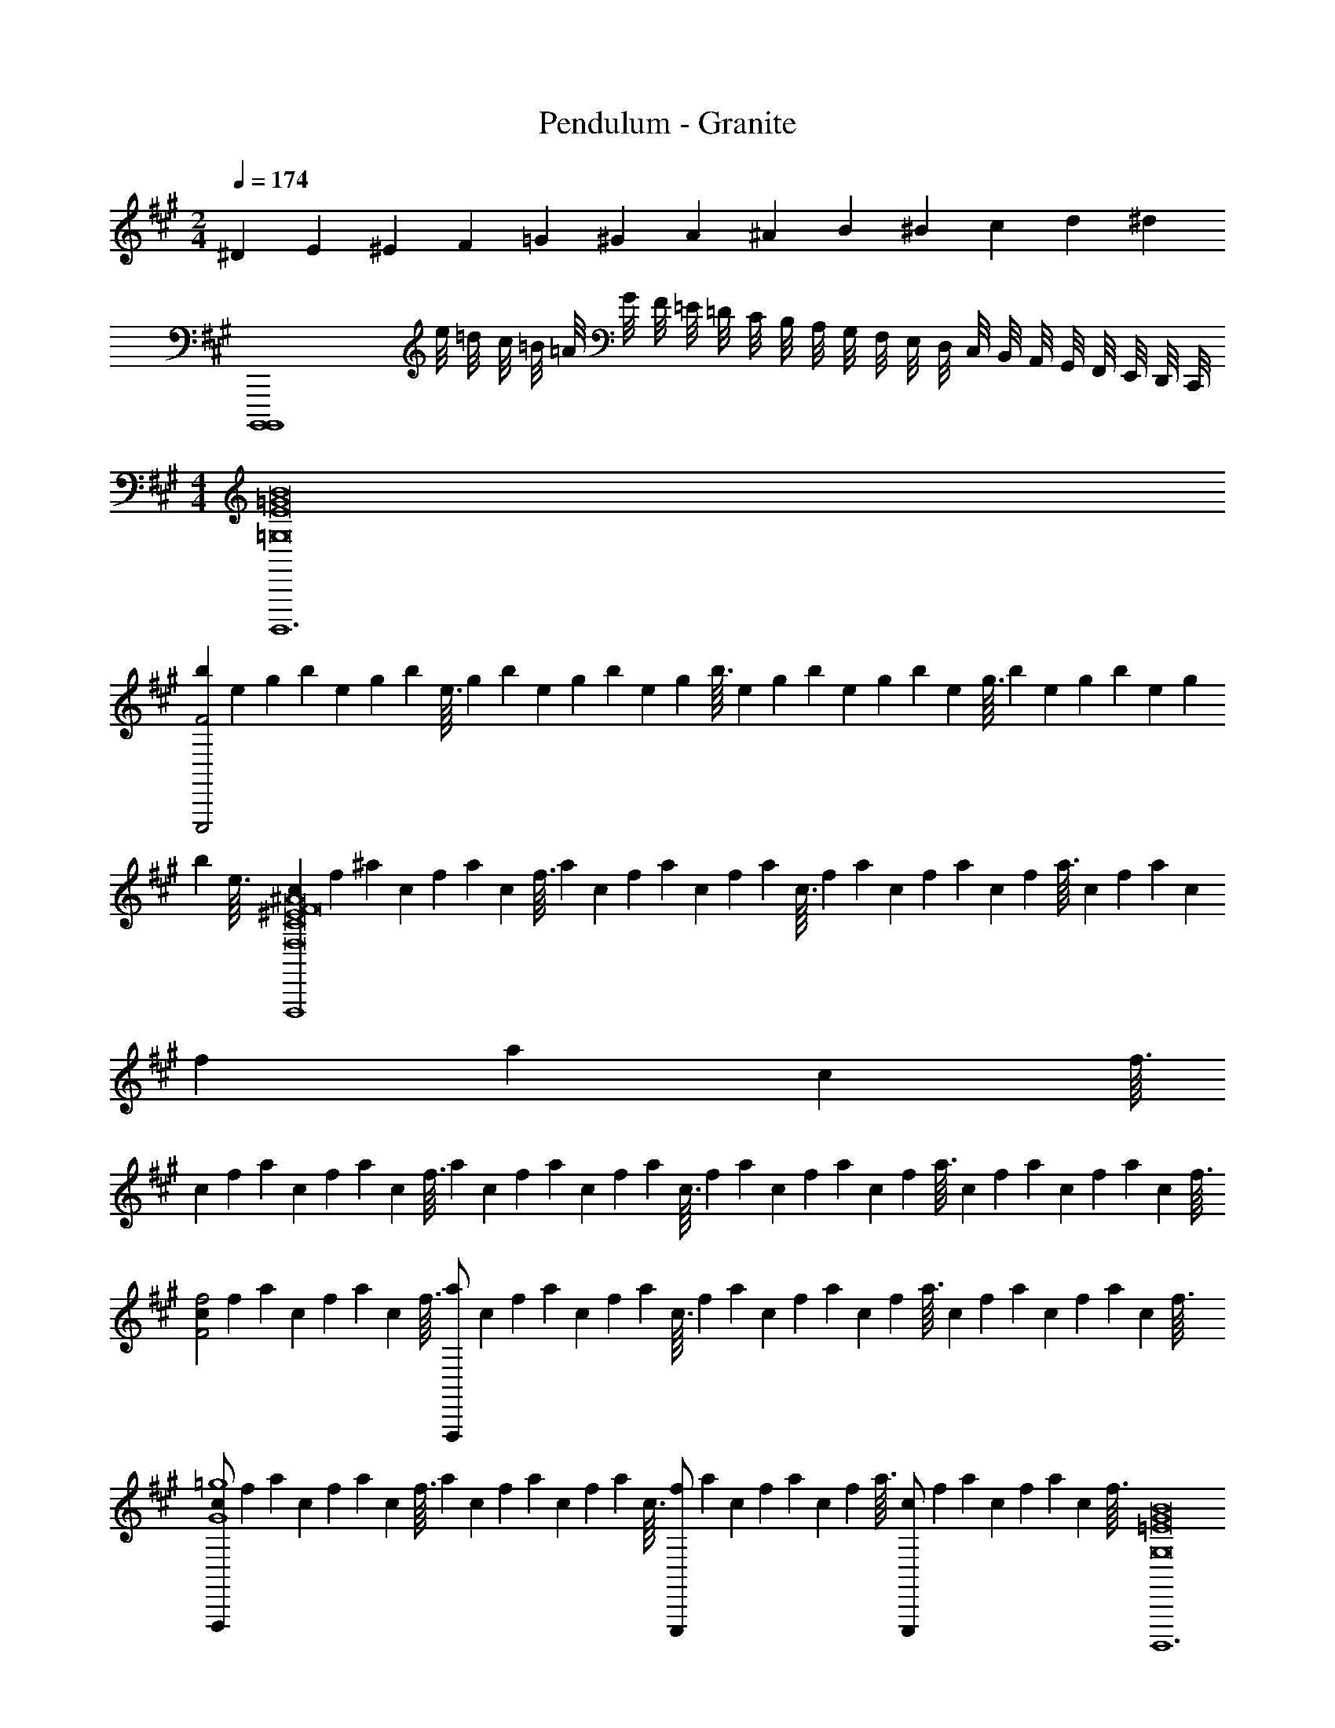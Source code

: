X: 1
T: Pendulum - Granite
Z: ABC Generated by Starbound Composer
L: 1/4
M: 2/4
Q: 1/4=174
K: A
^D/6 E/3 ^E/3 F/3 =G/3 ^G/3 A/3 ^A/3 B/3 ^B/3 c/3 d/3 [z/6^d25/6] 
[zB,,,,4B,,,,4] e/8 =d/8 c/8 =B/8 =A/8 G/8 F/8 =E/8 =D/8 C/8 B,/8 A,/8 G,/8 F,/8 E,/8 D,/8 C,/8 B,,/8 A,,/8 G,,/8 F,,/8 E,,/8 D,,/8 C,,/8 
M: 4/4
[B,,,,6=G,8E8B8=G8] 
[z/18b/12E,,,2F2] [z5/72e11/126] [z/16g/12] [z/16b13/144] [z/16e/12] [z/16g9/112] [z/16b/12] [z/16e3/32] [z/18g/12] [z5/72b11/126] [z/16e/12] [z/16g13/144] [z/16b/12] [z/16e9/112] [z/16g/12] [z/16b3/32] [z/18e/12] [z5/72g11/126] [z/16b/12] [z/16e13/144] [z/16g/12] [z/16b9/112] [z/16e/12] [z/16g3/32] [z/18b/12] [z5/72e11/126] [z/16g/12] [z/16b13/144] [z/16e/12] [z/16g9/112] [z/16b/12] [z/16e3/32] [z/18c/12F,,,4F,8^E8^A8C8F8] [z5/72f11/126] [z/16^a/12] [z/16c13/144] [z/16f/12] [z/16a9/112] [z/16c/12] [z/16f3/32] [z/18a/12] [z5/72c11/126] [z/16f/12] [z/16a13/144] [z/16c/12] [z/16f9/112] [z/16a/12] [z/16c3/32] [z/18f/12] [z5/72a11/126] [z/16c/12] [z/16f13/144] [z/16a/12] [z/16c9/112] [z/16f/12] [z/16a3/32] [z/18c/12] [z5/72f11/126] [z/16a/12] [z/16c13/144] [z/16f/12] [z/16a9/112] [z/16c/12] [z/16f3/32] 
[z/18c/12] [z5/72f11/126] [z/16a/12] [z/16c13/144] [z/16f/12] [z/16a9/112] [z/16c/12] [z/16f3/32] [z/18a/12] [z5/72c11/126] [z/16f/12] [z/16a13/144] [z/16c/12] [z/16f9/112] [z/16a/12] [z/16c3/32] [z/18f/12] [z5/72a11/126] [z/16c/12] [z/16f13/144] [z/16a/12] [z/16c9/112] [z/16f/12] [z/16a3/32] [z/18c/12] [z5/72f11/126] [z/16a/12] [z/16c13/144] [z/16f/12] [z/16a9/112] [z/16c/12] [z/16f3/32] [z/18c/12F2f2] [z5/72f11/126] [z/16a/12] [z/16c13/144] [z/16f/12] [z/16a9/112] [z/16c/12] [z/16f3/32] [z/18a/12F,,,/] [z5/72c11/126] [z/16f/12] [z/16a13/144] [z/16c/12] [z/16f9/112] [z/16a/12] [z/16c3/32] [z/18f/12] [z5/72a11/126] [z/16c/12] [z/16f13/144] [z/16a/12] [z/16c9/112] [z/16f/12] [z/16a3/32] [z/18c/12] [z5/72f11/126] [z/16a/12] [z/16c13/144] [z/16f/12] [z/16a9/112] [z/16c/12] [z/16f3/32] 
[z/18c/12F,,,/G4=g4] [z5/72f11/126] [z/16a/12] [z/16c13/144] [z/16f/12] [z/16a9/112] [z/16c/12] [z/16f3/32] [z/18a/12] [z5/72c11/126] [z/16f/12] [z/16a13/144] [z/16c/12] [z/16f9/112] [z/16a/12] [z/16c3/32] [z/18f/12E,,,/] [z5/72a11/126] [z/16c/12] [z/16f13/144] [z/16a/12] [z/16c9/112] [z/16f/12] [z/16a3/32] [z/18c/12E,,,/] [z5/72f11/126] [z/16a/12] [z/16c13/144] [z/16f/12] [z/16a9/112] [z/16c/12] [z/16f3/32] [B,,,,6G,8=E8B8G8] 
[z/18b/12E,,,2F2] [z5/72e11/126] [z/16^g/12] [z/16b13/144] [z/16e/12] [z/16g9/112] [z/16b/12] [z/16e3/32] [z/18g/12] [z5/72b11/126] [z/16e/12] [z/16g13/144] [z/16b/12] [z/16e9/112] [z/16g/12] [z/16b3/32] [z/18e/12] [z5/72g11/126] [z/16b/12] [z/16e13/144] [z/16g/12] [z/16b9/112] [z/16e/12] [z/16g3/32] [z/18b/12] [z5/72e11/126] [z/16g/12] [z/16b13/144] [z/16e/12] [z/16g9/112] [z/16b/12] [z/16e3/32] [z/18c'/12F,,,8F,8^G8F8A8C8] [z5/72f11/126] [z/16a/12] [z/16c'13/144] [z/16f/12] [z/16a9/112] [z/16c'/12] [z/16f3/32] [z/18a/12] [z5/72c'11/126] [z/16f/12] [z/16a13/144] [z/16c'/12] [z/16f9/112] [z/16a/12] [z/16c'3/32] [z/18f/12] [z5/72a11/126] [z/16c'/12] [z/16f13/144] [z/16a/12] [z/16c'9/112] [z/16f/12] [z/16a3/32] [z/18c'/12] [z5/72f11/126] [z/16a/12] [z/16c'13/144] [z/16f/12] [z/16a9/112] [z/16c'/12] [z/16f3/32] 
[z/18c'/12] [z5/72f11/126] [z/16a/12] [z/16c'13/144] [z/16f/12] [z/16a9/112] [z/16c'/12] [z/16f3/32] [z/18a/12] [z5/72c'11/126] [z/16f/12] [z/16a13/144] [z/16c'/12] [z/16f9/112] [z/16a/12] [z/16c'3/32] [z/18f/12] [z5/72a11/126] [z/16c'/12] [z/16f13/144] [z/16a/12] [z/16c'9/112] [z/16f/12] [z/16a3/32] [z/18c'/12] [z5/72f11/126] [z/16a/12] [z/16c'13/144] [z/16f/12] [z/16a9/112] [z/16c'/12] [z/16f3/32] [z/18c'/12] [z5/72f11/126] [z/16a/12] [z/16c'13/144] [z/16f/12] [z/16a9/112] [z/16c'/12] [z/16f3/32] [z/18a/12F,,,/] [z5/72c'11/126] [z/16f/12] [z/16a13/144] [z/16c'/12] [z/16f9/112] [z/16a/12] [z/16c'3/32] [z/18f/12] [z5/72a11/126] [z/16c'/12] [z/16f13/144] [z/16a/12] [z/16c'9/112] [z/16f/12] [z/16a3/32] [z/18c'/12] [z5/72f11/126] [z/16a/12] [z/16c'13/144] [z/16f/12] [z/16a9/112] [z/16c'/12] [z/16f3/32] 
[z/18c'/12F,,,/] [z5/72f11/126] [z/16a/12] [z/16c'13/144] [z/16f/12] [z/16a9/112] [z/16c'/12] [z/16f3/32] [z/18a/12] [z5/72c'11/126] [z/16f/12] [z/16a13/144] [z/16c'/12] [z/16f9/112] [z/16a/12] [z/16c'3/32] [z/18f/12E,,,/f] [z5/72a11/126] [z/16c'/12] [z/16f13/144] [z/16a/12] [z/16c'9/112] [z/16f/12] [z/16a3/32] [z/18c'/12E,,,/] [z5/72f11/126] [z/16a/12] [z/16c'13/144] [z/16f/12] [z/16a9/112] [z/16c'/12] [z/16f3/32] [e'7/B,,,,6E8B8=G8G,8E8B8G8] 
d'/ [z2c'4] [z/18b/12E,,,2F2] [z5/72e11/126] [z/16g/12] [z/16b13/144] [z/16e/12] [z/16g9/112] [z/16b/12] [z/16e3/32] [z/18g/12] [z5/72b11/126] [z/16e/12] [z/16g13/144] [z/16b/12] [z/16e9/112] [z/16g/12] [z/16b3/32] [z/18e/12] [z5/72g11/126] [z/16b/12] [z/16e13/144] [z/16g/12] [z/16b9/112] [z/16e/12] [z/16g3/32] 
[z/18b/12] [z5/72e11/126] [z/16g/12] [z/16b13/144] [z/16e/12] [z/16g9/112] [z/16b/12] [z/16e3/32] [z/18c/12F,,,4c'4F8A8C8F,8^E8F8A8C8] [z5/72f11/126] [z/16a/12] [z/16c13/144] [z/16f/12] [z/16a9/112] [z/16c/12] [z/16f3/32] [z/18a/12] [z5/72c11/126] [z/16f/12] [z/16a13/144] [z/16c/12] [z/16f9/112] [z/16a/12] [z/16c3/32] [z/18f/12] [z5/72a11/126] [z/16c/12] [z/16f13/144] [z/16a/12] [z/16c9/112] [z/16f/12] [z/16a3/32] [z/18c/12] [z5/72f11/126] [z/16a/12] [z/16c13/144] [z/16f/12] [z/16a9/112] [z/16c/12] [z/16f3/32] [z/18c/12] [z5/72f11/126] [z/16a/12] [z/16c13/144] [z/16f/12] [z/16a9/112] [z/16c/12] [z/16f3/32] [z/18a/12] [z5/72c11/126] [z/16f/12] [z/16a13/144] [z/16c/12] [z/16f9/112] [z/16a/12] [z/16c3/32] [z/18f/12] [z5/72a11/126] [z/16c/12] [z/16f13/144] [z/16a/12] [z/16c9/112] [z/16f/12] [z/16a3/32] 
[z/18c/12] [z5/72f11/126] [z/16a/12] [z/16c13/144] [z/16f/12] [z/16a9/112] [z/16c/12] [z/16f3/32] [z/18c/12F2a2] [z5/72f11/126] [z/16a/12] [z/16c13/144] [z/16f/12] [z/16a9/112] [z/16c/12] [z/16f3/32] [z/18a/12F,,,/] [z5/72c11/126] [z/16f/12] [z/16a13/144] [z/16c/12] [z/16f9/112] [z/16a/12] [z/16c3/32] [z/18f/12] [z5/72a11/126] [z/16c/12] [z/16f13/144] [z/16a/12] [z/16c9/112] [z/16f/12] [z/16a3/32] [z/18c/12] [z5/72f11/126] [z/16a/12] [z/16c13/144] [z/16f/12] [z/16a9/112] [z/16c/12] [z/16f3/32] [z/18c/12F,,,/c'G4] [z5/72f11/126] [z/16a/12] [z/16c13/144] [z/16f/12] [z/16a9/112] [z/16c/12] [z/16f3/32] [z/18a/12] [z5/72c11/126] [z/16f/12] [z/16a13/144] [z/16c/12] [z/16f9/112] [z/16a/12] [z/16c3/32] [z/18f/12E,,,/a] [z5/72a11/126] [z/16c/12] [z/16f13/144] [z/16a/12] [z/16c9/112] [z/16f/12] [z/16a3/32] 
[z/18c/12E,,,/] [z5/72f11/126] [z/16a/12] [z/16c13/144] [z/16f/12] [z/16a9/112] [z/16c/12] [z/16f3/32] [b4B,,,,6=E8B8G8G,8E8B8G8] 
[z2=g4] [z/18b/12E,,,2F2] [z5/72e11/126] [z/16^g/12] [z/16b13/144] [z/16e/12] [z/16g9/112] [z/16b/12] [z/16e3/32] [z/18g/12] [z5/72b11/126] [z/16e/12] [z/16g13/144] [z/16b/12] [z/16e9/112] [z/16g/12] [z/16b3/32] [z/18e/12] [z5/72g11/126] [z/16b/12] [z/16e13/144] [z/16g/12] [z/16b9/112] [z/16e/12] [z/16g3/32] [z/18b/12] [z5/72e11/126] [z/16g/12] [z/16b13/144] [z/16e/12] [z/16g9/112] [z/16b/12] [z/16e3/32] 
[z/18c'/12f4F8A8C8F,,,8F,8^G8F8A8C8] [z5/72f11/126] [z/16a/12] [z/16c'13/144] [z/16f/12] [z/16a9/112] [z/16c'/12] [z/16f3/32] [z/18a/12] [z5/72c'11/126] [z/16f/12] [z/16a13/144] [z/16c'/12] [z/16f9/112] [z/16a/12] [z/16c'3/32] [z/18f/12] [z5/72a11/126] [z/16c'/12] [z/16f13/144] [z/16a/12] [z/16c'9/112] [z/16f/12] [z/16a3/32] [z/18c'/12] [z5/72f11/126] [z/16a/12] [z/16c'13/144] [z/16f/12] [z/16a9/112] [z/16c'/12] [z/16f3/32] [z/18c'/12] [z5/72f11/126] [z/16a/12] [z/16c'13/144] [z/16f/12] [z/16a9/112] [z/16c'/12] [z/16f3/32] [z/18a/12] [z5/72c'11/126] [z/16f/12] [z/16a13/144] [z/16c'/12] [z/16f9/112] [z/16a/12] [z/16c'3/32] [z/18f/12] [z5/72a11/126] [z/16c'/12] [z/16f13/144] [z/16a/12] [z/16c'9/112] [z/16f/12] [z/16a3/32] [z/18c'/12] [z5/72f11/126] [z/16a/12] [z/16c'13/144] [z/16f/12] [z/16a9/112] [z/16c'/12] [z/16f3/32] 
[z/18c'/12] [z5/72f11/126] [z/16a/12] [z/16c'13/144] [z/16f/12] [z/16a9/112] [z/16c'/12] [z/16f3/32] [z/18a/12F,,,/] [z5/72c'11/126] [z/16f/12] [z/16a13/144] [z/16c'/12] [z/16f9/112] [z/16a/12] [z/16c'3/32] [z/18f/12] [z5/72a11/126] [z/16c'/12] [z/16f13/144] [z/16a/12] [z/16c'9/112] [z/16f/12] [z/16a3/32] [z/18c'/12] [z5/72f11/126] [z/16a/12] [z/16c'13/144] [z/16f/12] [z/16a9/112] [z/16c'/12] [z/16f3/32] [z/18c'/12F,,,/] [z5/72f11/126] [z/16a/12] [z/16c'13/144] [z/16f/12] [z/16a9/112] [z/16c'/12] [z/16f3/32] [z/18a/12] [z5/72c'11/126] [z/16f/12] [z/16a13/144] [z/16c'/12] [z/16f9/112] [z/16a/12] [z/16c'3/32] [z/18f/12E,,,/] [z5/72a11/126] [z/16c'/12] [z/16f13/144] [z/16a/12] [z/16c'9/112] [z/16f/12] [z/16a3/32] [z/18c'/12E,,,/] [z5/72f11/126] [z/16a/12] [z/16c'13/144] [z/16f/12] [z/16a9/112] [z/16c'/12] [z/16f3/32] 
[z4B,,,,6E8B8=G8] 
[C,/C,/] [E,/E,/] [F,/F,/] [E,/E,/] [F,F,E,,,2] [E,E,] 
[F,,,4F8A8C8] 
[C,/C,/] [E,/F,,,/E,/] [F,/F,/] [A,/A,/] [F,,,/F,2F,2] z/ E,,,/ E,,,/ 
[z4B,,,,6E8B8G8] 
[C,/C,/] [E,/E,/] [F,/F,/] [E,/E,/] [F,F,E,,,2] [E,E,] 
[z4F,,,8F8A8C8] 
[C,/C,/] [E,/F,,,/E,/] [F,/F,/] [A,/A,/] [F,,,/F,2F,2] z/ E,,,/ E,,,/ 
[^B,4/3^B4/3^b4/3F,,,8F8C8F,8] [C8/3c8/3c'8/3] 
[C,/C,/D8/3d8/3d'8/3] [E,/E,/] [F,/F,/] [E,/E,/] [z2/3F,F,] [z/3^D8/3^d8/3^d'8/3] [E,E,] 
[z4/3F,,,8F8C8F,8] [E8/3e8/3e'8/3] 
[C,/C,/^E8/3^e8/3^e'8/3] [E,/F,,,/E,/] [F,/F,/] [A,/A,/] [F,,,/F,2F,2] z/6 [z/3F8/3f8/3f'8/3] E,,,/ E,,,/ 
[z4/3F,,,8F8C8F,8] [G8/3=g8/3=g'8/3] 
[C,/C,/^G8/3^g8/3^g'8/3] [E,/E,/] [F,/F,/] [E,/E,/] [z2/3F,F,] [z/3=A8/3=a8/3a'8/3] [E,E,] 
[z4/3F,,,8F8C8F,8] [^A8/3^a8/3^a'8/3] 
[C,/C,/=B8/3=b8/3b'8/3] [E,/F,,,/E,/] [F,/F,/] [A,/A,/] [F,,,/F,2F,2] z/6 [z/3^B4/3^b4/3^b'4/3] E,,,/ E,,,/ 
[F,,/F,,,/F,F,,,8F8C8F,8] [F,,/F,,,/] [F,,/=A/F,,,/A/] [F,,/=B/F,,,/B/] [F,,/F,,,/^BB] [F,,/F,,,/] [F,,/F,,,/FF] [F,,/F,,,/] 
[F,,/C/F,,,/C/] [F,,/=E/F,,,/E/] [F,,/F/F,,,/F/] [F,,/E/F,,,/E/] [F,,/F,,,/FF] [F,,/F,,,/] [F,,/E,,/EE] [F,,/E,,/] 
[F,,/F,,,/F,F,,,8F8C8F,8] [F,,/F,,,/] [F,,/A/F,,,/A/] [F,,/=B/F,,,/B/] [F,,/F,,,/^BB] [F,,/F,,,/] [F,,/F,,,/FF] [F,,/F,,,/] 
[F,,/C/F,,,/C/] [F,,/E/F,,,/E/] [F,,/F/F,,,/F/] [F,,/A/F,,,/A/] [F,,/B,,/F,,,/F2F2] [F,,/C,/F,,,/] [F,,/E,,/E,] [F,,/E,,/] 
[F,,/F,,,/F,F,,,4F4C4F,4] [F,,/F,,,/] [F,,/A/F,,,/A/] [F,,/=B/F,,,/B/] [F,,/F,,,/^BB] [F,,/F,,,/] [F,,/F,,,/FF] [F,,/F,,,/] 
[G,,/C/G,,,/C/G,,,4G4^G,4C4] [G,,/E/G,,,/E/] [G,,/F/G,,,/F/] [G,,/E/G,,,/E/] [G,,/G,,,/FF] [G,,/G,,,/] [G,,/G,,,/EE] [G,,/G,,,/] 
[A,,/A,,,/A,A,,,4A4E4A,4] [A,,/A,,,/] [A,,/A/A,,,/A/] [A,,/=B/A,,,/B/] [A,,/A,,,/^BB] [A,,/A,,,/] [A,,/A,,,/FF] [A,,/A,,,/] 
[B,,/C/B,,,/C/=B2F2=B,2B,,,4] [B,,/E/B,,,/E/] [B,,/F/B,,,/F/] [B,,/A/B,,,/A/] [E,/A,,/A,,,/F2F2A2E2A,2] [F,/A,,/A,,,/] [A,,/A,,,/A,] [A,,/A,,,/] 
[F,,/F,,,/F,F,,,8F8C8F,8] [F,,/F,,,/] [F,,/A/F,,,/A/] [F,,/B/F,,,/B/] [F,,/F,,,/^BB] [F,,/F,,,/] [F,,/F,,,/FF] [F,,/F,,,/] 
[F,,/C/F,,,/C/] [F,,/E/F,,,/E/] [F,,/F/F,,,/F/] [F,,/E/F,,,/E/] [F,,/F,,,/FF] [F,,/F,,,/] [F,,/E,,/EE] [F,,/E,,/] 
[F,,/F,,,/F,F,,,8F8C8F,8] [F,,/F,,,/] [F,,/A/F,,,/A/] [F,,/=B/F,,,/B/] [F,,/F,,,/^BB] [F,,/F,,,/] [F,,/F,,,/FF] [F,,/F,,,/] 
[F,,/C/F,,,/C/] [F,,/E/F,,,/E/] [F,,/F/F,,,/F/] [F,,/A/F,,,/A/] [F,,/B,,/F,,,/F2F2] [F,,/C,/F,,,/] [F,,/E,,/E,] [F,,/E,,/] 
[F,,/F,,,/F,F,,,4F4C4F,4] [F,,/F,,,/] [F,,/A/F,,,/A/] [F,,/=B/F,,,/B/] [F,,/F,,,/^BB] [F,,/F,,,/] [F,,/F,,,/FF] [F,,/F,,,/] 
[E,,/C/E,,,/C/E,,,4E4E,4B,4] [E,,/E/E,,,/E/] [E,,/F/E,,,/F/] [E,,/E/E,,,/E/] [E,,/E,,,/FF] [E,,/E,,,/] [E,,/E,,,/EE] [E,,/E,,,/] 
[B,,/B,,,/B,B,,4B,,,4=B4F4B,4] [B,,/B,,,/] [B,,/A/B,,,/A/] [B,,/B/B,,,/B/] [B,,/B,,,/^BB] [B,,/B,,,/] [B,,/B,,,/FF] [B,,/B,,,/] 
[B,,/C/B,,,/C/A,,2A,,,2A2E2A,2] [A,,/E/A,,,/E/] [A,,/F/A,,,/F/] [A,,/A/A,,,/A/] [B/12F,,/F,,,/F2F,,2F,,,2F2F2C2F,2] =B/6 ^A/6 [z/12=A/6] [z/12F,,/F,,,/] G/6 =G/6 [z/12F/6] [z/12F,,/F,,,/^G/] ^E/6 =E/6 [z/12D/6] [z/12F,,/F,,,/F/] =D/6 C/6 ^B,/12 
[F,,/F,,,/G3/4F,,8F,,,8F8C8F,8] [F,,/F,,,/] [F,,/F,,,/G] [F,,/F,,,/] [F,,/F,,,/F] [F,,/F,,,/] [F,,/F,,,/C/] [F,,/F,,,/C/] 
[F,,/F,,,/E3/4] [F,,/F,,,/] [F,,/F,,,/E/] [F,,/F,,,/^D3/4] [F,,/F,,,/] [F,,/F,,/D/] [F,,/E,,/D/] [F,,/E,,/C3/4] 
[F,,/F,,,/F,,8F,,,8F8C8F,8] [F,,/F,,,/D] [F,,/F,,,/] [F,,/F,,,/] [F,,/F,,,/C2] [F,,/F,,,/] [F,,/F,,,/] [F,,/F,,,/] 
[F,,/F,,,/] [F,,/F,,,/] [F,,/F,,,/] [F,,/F,,,/] [F,,/F,,,/] [F,,/F,,/] [F,,/E,,/G/] [F,,/E,,/F/] 
[F,,/F,,,/G3/4F,,8F,,,8F8C8F,8] [F,,/F,,,/] [F,,/F,,,/G/] [F,,/F,,,/F] [F,,/F,,,/] [F,,/F,,,/] [F,,/F,,,/C/] [F,,/F,,,/C/] 
[F,,/F,,,/E/] [F,,/F,,,/E3/4] [F,,/F,,,/] [F,,/F,,,/D3/4] [F,,/F,,,/] [F,,/F,,/D/] [F,,/E,,/D/] [F,,/E,,/C3/4] 
[F,,/F,,,/F,,8F,,,8F8C8F,8] [F,,/F,,,/D] [F,,/F,,,/] [F,,/F,,,/] [F,,/F,,,/C2] [F,,/F,,,/] [F,,/F,,,/] [F,,/F,,,/] 
[F,,/F,,,/] [F,,/F,,,/] [F,,/F,,,/] [F,,/F,,,/C/] [F,,/F,,,/D] [F,,/F,,/] [F,,/E,,/fE] [F,,/E,,/] 
[A,,/B,,,/=e'2e'2B,,8B,,,8B8F8=B,8F12] [B,,/B,,,/] [B,,/B,,,/] [E,,/B,,,/] [B,,/B,,,/=d'2d'2] [D,/B,,,/] [D,/B,,,/] [D,/B,,,/] 
[A,,/B,,,/c'2c'2] [B,,/B,,,/] [B,,/B,,,/] [B,,/B,,,/] [B,,/B,,,/=b2b2] [B,,/B,,,/] [D,/B,,,/] [D,/B,,,/] 
[A,,/B,,,/=a2a2B,,8B,,,8B8F8B,8] [B,,/B,,,/] [B,,/B,,,/] [B,,/B,,,/] [B,,/B,,,/=b'2b'2] [D,/B,,,/] [D,/B,,,/] [D,/B,,,/] 
[B,,/B,,,/=a'4a'4] [B,,/B,,,/] [B,,/B,,,/] [B,,/B,,,/] [B,,/B,,,/] [B,,/B,,,/G/] [B,,/B,,,/G/] [B,,/B,,,/F/] 
[F,,/F,,,/G3/4F,,8F,,,8F8C8F,8] [F,,/F,,,/] [F,,/F,,,/G/] [F,,/F,,,/F] [F,,/F,,,/] [F,,/F,,,/] [F,,/F,,,/C/] [F,,/F,,,/C/] 
[F,,/F,,,/E/] [F,,/F,,,/E3/4] [F,,/F,,,/] [F,,/F,,,/D3/4] [F,,/F,,,/] [F,,/F,,/D/] [F,,/E,,/D/] [F,,/E,,/C3/4] 
[F,,/F,,,/F,,8F,,,8F8C8F,8] [F,,/F,,,/D] [F,,/F,,,/] [F,,/F,,,/] [F,,/F,,,/C2] [F,,/F,,,/] [F,,/F,,,/] [F,,/F,,,/] 
[F,,/F,,,/] [F,,/F,,,/] [F,,/F,,,/] [F,,/F,,,/] [F,,/F,,,/] [F,,/F,,/G/] [F,,/E,,/G/] [F,,/E,,/F/] 
[F,,/F,,,/G3/4F,,8F,,,8F8C8F,8] [F,,/F,,,/] [F,,/F,,,/G3/4] [F,,/F,,,/] [F,,/F,,,/F] [F,,/F,,,/] [F,,/F,,,/C] [F,,/F,,,/] 
[F,,/F,,,/E/] [F,,/F,,,/E3/4] [F,,/F,,,/] [F,,/F,,,/D3/4] [F,,/F,,,/] [F,,/F,,/D/] [F,,/E,,/D/] [F,,/E,,/C3/4] 
[F,,/F,,,/F,,8F,,,8F8C8F,8] [F,,/F,,,/D] [F,,/F,,,/] [F,,/F,,,/] [F,,/F,,,/C] [F,,/F,,,/] [F,,/F,,,/] [F,,/F,,,/] 
[F,,/F,,,/] [F,,/F,,,/] [F,,/F,,,/D/] [F,,/F,,,/C/] [F,,/F,,,/D] [F,,/F,,/] [F,,/E,,/E] [F,,/E,,/] 
[A,,/B,,,/=e2e2B,,8B,,,8B8F8B,8F12] [B,,/B,,,/] [B,,/B,,,/] [E,,/B,,,/] [B,,/B,,,/d2d2] [D,/B,,,/] [D,/B,,,/] [D,/B,,,/] 
[A,,/B,,,/cc] [B,,/B,,,/] [B,,/B,,,/BB] [B,,/B,,,/] [B,,/B,,,/AA] [B,,/B,,,/] [D,/B,,,/bb] [D,/B,,,/] 
[A,,/B,,,/a2a2B,,8B,,,8B8F8B,8] [B,,/B,,,/] [B,,/B,,,/] [B,,/B,,,/] [B,,/B,,,/g2g2] [D,/B,,,/] [D,/B,,,/] [D,/B,,,/] 
[B,,/B,,,/Bf2f2] [B,,/B,,,/] [B,,/B,,,/^B2] [B,,/B,,,/] [B,,/B,,,/e2e2] [B,,/B,,,/] [B,,/B,,,/c] [B,,/B,,,/] 
[F,,/F,,/f4F8C8F,8F,,8F,,,8F8C8F,8c12] [F,,/F,,,] F,,/ [F,,/F,,,] F,,/ [F,,/F,,,/] [E,,/E,,/] [E,,/F,,,] 
F,,/ [F,,/F,,,] F,,/ [F,,/F,,,/] [F,,/F,,/] [F,,/F,,,/] [E,,/E,,/] [E,,/F,,,/] 
[F,,/F,,/F8C8F,8F,,8F,,,8F8C8F,8] [F,,/F,,,] F,,/ [F,,/F,,,] F,,/ [F,,/F,,,/] [E,,/E,,/] [E,,/F,,,] 
F,,/ [F,,/F,,,] F,,/ [F,,/F,,,/] [F,,/=G,,,/] [F,,/F,,,/] [E,,/F,,,/] [E,,/F,,,/] 
[F,,/F,,/F8C8F,8F,,8F,,,8F8C8F,8] [F,,/F,,,] F,,/ [F,,/F,,,] F,,/ [F,,/F,,,/] [E,,/E,,/] [E,,/F,,,] 
F,,/ [F,,/F,,,] F,,/ [F,,/F,,,/] [F,,/F,,/] [F,,/F,,,/] [E,,/E,,/] [E,,/F,,,/] 
[F,,/F,,/F8C8F,8F,,8F,,,8F8C8F,8] [F,,/F,,,] F,,/ [F,,/F,,,] F,,/ [F,,/F,,,/] [E,,/E,,/] [E,,/F,,,] 
F,,/ [F,,/F,,,] F,,/ [F,,/F,,,/] [F,,/G,,,/] [F,,/F,,,/] [E,,/F,,,/F] [E,,/F,,,/] 
[=G,,/G,,,/eG,,4G,,,4=G,4=G4=D4G,4] [G,,/G,,,/] [G,,/G,,,/e/] [G,,/G,,,/] [G,,/G,,,/e] [G/12G,,/G,,,/] ^G/6 A/6 [z/12^A/6] [z/12G,,/G,,,/=d/] =B/6 ^B/6 [z/12c49/12] [G,,/G,,,/c2] 
[F,,/F,,,/F,,4F,,,4F4C4F,4] [F,,/F,,,/] [F,,/F,,,/] [F,,/F,,,/] [F,,/F,,,/] [F,,/F,,,/] [F,,/F,,,/F] [F,,/F,,,/] 
[A,,/A,,,/eA,,4A,,,4A,4=A4E4A,4] [A,,/A,,,/] [A,,/A,,,/e/] [A,,/A,,,/e/] [A,,/A,,,/] [=G/12A,,/A,,,/c/] ^G/6 A/6 [z/12^A/6] [z/12A,,/A,,,/] =B/6 ^B/6 [z/12c49/12] [A,,/A,,,/c2] 
[F,,/F,,,/F,,4F,,,4F4C4F,4] [F,,/F,,,/] [F,,/F,,,/] [F,,/F,,,/] [F,,/F,,,/] [F,,/F,,,/c/] [F,,/F,,,/c/] [F,,/F,,,/c/] 
[A,,/A,,,/e/B,,4B,,,4=B4F4B,4] [B,,/B,,,/f/^d/d3/4] [B,,/B,,,/] [A,,/A,,,/c/e/c3/4] [B,,/B,,,/] [B,,/B,,,/d/B/B3/4] [A,,/A,,,/] [B,,/B,,,/e3/4] 
[B,,/B,,,/B,,4B,,,4B4F4B,4] [A,,/A,,,/f/d/d3/4] [B,,/B,,,/] [B,,/B,,,/c/e/c3/4] [A,,/A,,,/] [B,,/B,,,/d/B/B3/4] [B,,/B,,,/] [e/4A,,/A,,,/] ^e/4 
[B,,/B,,,/f/^B,,4^B,,,4^B4=G4^B,4] [B,,/B,,,/=e/B/e7/] [B,,/B,,,/] [=B,,/=B,,,/e/B/] [^B,,/^B,,,/] [B,,/B,,,/e/B/] [=B,,/=B,,,/] [^B,,/^B,,,/e/B/] 
[B,,/B,,,/B,,2B,,,2B2G2B,2] [B,,/B,,,/e/B/e/] [=B,,/=B,,,/a/] [^B,,/^B,,,/B/b/] [=B,,B,,=B,,,B,,,=B^bBF=B,] [A,,A,,A,,,A,,,=AbAEA,] 
F,,, [F,,/A/F,,,/A/F,,,7F,7F7C7] [F,,/B/F,,,/B/] [F,,/F,,,/^BB] [F,,/F,,,/] [F,,/F,,,/FF] [F,,/F,,,/] 
[F,,/C/F,,,/C/] [F,,/E/F,,,/E/] [F,,/F/F,,,/F/] [F,,/E/F,,,/E/] [F,,/F,,,/FF] [F,,/F,,,/] [F,,/E,,/EE] [F,,/E,,/] 
[F,,/F,,,/F,F,,,8F8C8F,8] [F,,/F,,,/] [F,,/A/F,,,/A/] [F,,/=B/F,,,/B/] [F,,/F,,,/^BB] [F,,/F,,,/] [F,,/F,,,/FF] [F,,/F,,,/] 
[F,,/C/F,,,/C/] [F,,/E/F,,,/E/] [F,,/F/F,,,/F/] [F,,/A/F,,,/A/] [F,,/B,,/F,,,/F2F2] [F,,/C,/F,,,/] [F,,/E,,/E,] [F,,/E,,/] 
[F,,/F,,,/F,F,,,4F4C4F,4] [F,,/F,,,/] [F,,/A/F,,,/A/] [F,,/=B/F,,,/B/] [F,,/F,,,/^BB] [F,,/F,,,/] [F,,/F,,,/FF] [F,,/F,,,/] 
[^G,,/C/^G,,,/C/G,,,4^G4^G,4C4] [G,,/E/G,,,/E/] [G,,/F/G,,,/F/] [G,,/E/G,,,/E/] [G,,/G,,,/FF] [G,,/G,,,/] [G,,/G,,,/EE] [G,,/G,,,/] 
[A,,/A,,,/A,A,,,4A4E4A,4] [A,,/A,,,/] [A,,/A/A,,,/A/] [A,,/=B/A,,,/B/] [A,,/A,,,/^BB] [A,,/A,,,/] [A,,/A,,,/FF] [A,,/A,,,/] 
[B,,/C/B,,,/C/=B2F2B,2B,,,4] [B,,/E/B,,,/E/] [B,,/F/B,,,/F/] [B,,/A/B,,,/A/] [E,/A,,/A,,,/F2F2A2E2A,2] [F,/A,,/A,,,/] [A,,/A,,,/A,] [A,,/A,,,/] 
[F,,/F,,,/F,F,,,8F8C8F,8] [F,,/F,,,/] [F,,/A/F,,,/A/] [F,,/B/F,,,/B/] [F,,/F,,,/^BB] [F,,/F,,,/] [F,,/F,,,/FF] [F,,/F,,,/] 
[F,,/C/F,,,/C/] [F,,/E/F,,,/E/] [F,,/F/F,,,/F/] [F,,/E/F,,,/E/] [F,,/F,,,/FF] [F,,/F,,,/] [F,,/E,,/EE] [F,,/E,,/] 
[F,,/F,,,/F,F,,,8F8C8F,8] [F,,/F,,,/] [F,,/A/F,,,/A/] [F,,/=B/F,,,/B/] [F,,/F,,,/^BB] [F,,/F,,,/] [F,,/F,,,/FF] [F,,/F,,,/] 
[F,,/C/F,,,/C/] [F,,/E/F,,,/E/] [F,,/F/F,,,/F/] [F,,/A/F,,,/A/] [F,,/B,,/F,,,/F2F2] [F,,/C,/F,,,/] [F,,/E,,/E,] [F,,/E,,/] 
[F,,/F,,,/F,F,,,4F4C4F,4] [F,,/F,,,/] [F,,/A/F,,,/A/] [F,,/=B/F,,,/B/] [F,,/F,,,/^BB] [F,,/F,,,/] [F,,/F,,,/FF] [F,,/F,,,/] 
[E,,/C/E,,,/C/E,,,4E4E,4B,4] [E,,/E/E,,,/E/] [E,,/F/E,,,/F/] [E,,/E/E,,,/E/] [E,,/E,,,/FF] [E,,/E,,,/] [E,,/E,,,/EE] [E,,/E,,,/] 
[B,,/B,,,/B,B,,4B,,,4=B4F4B,4] [B,,/B,,,/] [B,,/A/B,,,/A/] [B,,/B/B,,,/B/] [B,,/B,,,/^BB] [B,,/B,,,/] [B,,/B,,,/FF] [B,,/B,,,/] 
[B,,/C/B,,,/C/A,,2A,,,2A2E2A,2] [A,,/E/A,,,/E/] [A,,/F/A,,,/F/] [A,,/A/A,,,/A/] [B/12F,,/F,,,/F2F,,2F,,,2F2F2C2F,2] =B/6 ^A/6 [z/12=A/6] [z/12F,,/F,,,/] G/6 =G/6 [z/12F/6] [z/12F,,/F,,,/^G/] ^E/6 =E/6 [z/12^D/6] [z/12F,,/F,,,/F/] =D/6 C/6 ^B,/12 
[F,,/F,,,/G3/4F,,8F,,,8F8C8F,8] [F,,/F,,,/] [F,,/F,,,/G] [F,,/F,,,/] [F,,/F,,,/F] [F,,/F,,,/] [F,,/F,,,/C3/4] [F,,/F,,,/] 
[F,,/F,,,/E3/4] [F,,/F,,,/] [F,,/F,,,/E/] [F,,/F,,,/^D3/4] [F,,/F,,,/] [F,,/F,,/D/] [F,,/E,,/D/] [F,,/E,,/C3/4] 
[F,,/F,,,/F,,8F,,,8F8C8F,8] [F,,/F,,,/D] [F,,/F,,,/] [F,,/F,,,/] [F,,/F,,,/C2] [F,,/F,,,/] [F,,/F,,,/] [F,,/F,,,/] 
[F,,/F,,,/] [F,,/F,,,/] [F,,/F,,,/] [F,,/F,,,/] [F,,/F,,,/] [F,,/F,,/] [F,,/E,,/G/] [F,,/E,,/F/] 
[F,,/F,,,/G3/4F,,8F,,,8F8C8F,8] [F,,/F,,,/] [F,,/F,,,/G3/4] [F,,/F,,,/] [F,,/F,,,/F] [F,,/F,,,/] [F,,/F,,,/C/] [F,,/F,,,/C/] 
[F,,/F,,,/E/] [F,,/F,,,/E3/4] [F,,/F,,,/] [F,,/F,,,/D3/4] [F,,/F,,,/] [F,,/F,,/D/] [F,,/E,,/D/] [F,,/E,,/C/] 
[F,,/F,,,/DF,,8F,,,8F8C8F,8] [F,,/F,,,/] [F,,/F,,,/C2] [F,,/F,,,/] [F,,/F,,,/] [F,,/F,,,/] [F,,/F,,,/] [F,,/F,,,/] 
[F,,/F,,,/] [F,,/F,,,/] [F,,/F,,,/] [F,,/F,,,/C/] [F,,/F,,,/D] [F,,/F,,/] [F,,/E,,/fE] [F,,/E,,/] 
[A,,/B,,,/e'2e'2B,,8B,,,8B8F8=B,8F12] [B,,/B,,,/] [B,,/B,,,/] [E,,/B,,,/] [B,,/B,,,/d'2d'2] [D,/B,,,/] [D,/B,,,/] [D,/B,,,/] 
[A,,/B,,,/c'2c'2] [B,,/B,,,/] [B,,/B,,,/] [B,,/B,,,/] [B,,/B,,,/=b2b2] [B,,/B,,,/] [D,/B,,,/] [D,/B,,,/] 
[A,,/B,,,/a2a2B,,8B,,,8B8F8B,8] [B,,/B,,,/] [B,,/B,,,/] [B,,/B,,,/] [B,,/B,,,/b'2b'2] [D,/B,,,/] [D,/B,,,/] [D,/B,,,/] 
[B,,/B,,,/a'4a'4] [B,,/B,,,/] [B,,/B,,,/] [B,,/B,,,/] [B,,/B,,,/] [B,,/B,,,/G/] [B,,/B,,,/G/] [B,,/B,,,/F/] 
[F,,/F,,,/G3/4F,,8F,,,8F8C8F,8] [F,,/F,,,/] [F,,/F,,,/G/] [F,,/F,,,/F] [F,,/F,,,/] [F,,/F,,,/] [F,,/F,,,/C/] [F,,/F,,,/C/] 
[F,,/F,,,/E/] [F,,/F,,,/E3/4] [F,,/F,,,/] [F,,/F,,,/D3/4] [F,,/F,,,/] [F,,/F,,/D/] [F,,/E,,/D/] [F,,/E,,/C/] 
[F,,/F,,,/DF,,8F,,,8F8C8F,8] [F,,/F,,,/] [F,,/F,,,/C2] [F,,/F,,,/] [F,,/F,,,/] [F,,/F,,,/] [F,,/F,,,/] [F,,/F,,,/] 
[F,,/F,,,/] [F,,/F,,,/] [F,,/F,,,/] [F,,/F,,,/] [F,,/F,,,/] [F,,/F,,/G/] [F,,/E,,/G/] [F,,/E,,/F/] 
[F,,/F,,,/G3/4F,,8F,,,8F8C8F,8] [F,,/F,,,/] [F,,/F,,,/G3/4] [F,,/F,,,/] [F,,/F,,,/F] [F,,/F,,,/] [F,,/F,,,/C] [F,,/F,,,/] 
[F,,/F,,,/E/] [F,,/F,,,/E3/4] [F,,/F,,,/] [F,,/F,,,/D3/4] [F,,/F,,,/] [F,,/F,,/D/] [F,,/E,,/D/] [F,,/E,,/C3/4] 
[F,,/F,,,/F,,8F,,,8F8C8F,8] [F,,/F,,,/D] [F,,/F,,,/] [F,,/F,,,/] [F,,/F,,,/C] [F,,/F,,,/] [F,,/F,,,/] [F,,/F,,,/] 
[F,,/F,,,/] [F,,/F,,,/] [F,,/F,,,/] [F,,/F,,,/C/] [F,,/F,,,/D] [F,,/F,,/] [F,,/E,,/E] [F,,/E,,/] 
[B,,/F,,/F,,4F,,,4F4F4C4A,4F4C4A,4] [B,,/F,,,] B,,/ [B,,/F,,,] B,,/ [B,,/F,,,/] [B,,/E,,/] [B,,/F,,,] 
[C,/G,,4G,,,4G4G4B,4E4G4B,4E4] [C,/F,,,] C,/ [C,/F,,,/] [C,/F,,/] [C,/F,,,/] [C,/E,,/] [C,/F,,,/] 
[D,/F,,/A,,4A,,,4A4A4F4C4A4F4C4] [D,/F,,,] D,/ [D,/F,,,] D,/ [D,/F,,,/] [D,/E,,/] [D,/F,,,] 
[E,/B,,4B,,,4B4B4=D4F4B4D4F4] [E,/F,,,] E,/ [E,/F,,,/] [E,/=G,,,/] [E,/F,,,/] [E,/F,,,/] [E,/F,,,/] 
[E,/F,,/B,,4B,,,4E4B4G4E4B4G4B8] [E,/F,,,] E,/ [E,/F,,,] E,/ [E,/F,,,/] [E,/E,,/] [E,/F,,,] 
[E,/B,,4B,,,4B4G4E4B4G4E4] [E,/F,,,] E,/ [E,/F,,,/] [E,/F,,/] [E,/F,,,/] [E,/E,,/] [E,/F,,,/] 
[E,/F,,/D,6D,,6=d6d6F6A6d6F6A6] [E,/F,,,] E,/ [E,/F,,,] E,/ [E,/F,,,/] [E,/E,,/] [E,/F,,,] 
D,/ [D,/F,,,] D,/ [D,/F,,,/] [C,/G,,,/E,2D,,2e2e2B2G2e2B2G2] [C,/F,,,/] [C,/F,,,/] [C,/F,,,/] 
[F,,/F,,/F,,,6F16C16F,16] F,,, F,,, F,,,/ E,,/ F,,, 
F,,, F,,,/ [z/18b/12F,,/E,,,2F2] [z5/72e11/126] [z/16g/12] [z/16b13/144] [z/16e/12] [z/16g9/112] [z/16b/12] [z/16e3/32] [z/18g/12F,,,/] [z5/72b11/126] [z/16e/12] [z/16g13/144] [z/16b/12] [z/16e9/112] [z/16g/12] [z/16b3/32] [z/18e/12E,,/] [z5/72g11/126] [z/16b/12] [z/16e13/144] [z/16g/12] [z/16b9/112] [z/16e/12] [z/16g3/32] [z/18b/12F,,,/] [z5/72e11/126] [z/16g/12] [z/16b13/144] [z/16e/12] [z/16g9/112] [z/16b/12] [z/16e3/32] [z/18c/12F,,/F,,,8^E8] [z5/72f11/126] [z/16^a/12] [z/16c13/144] [z/16f/12] [z/16a9/112] [z/16c/12] [z/16f3/32] 
[z/18a/12F,,,] [z5/72c11/126] [z/16f/12] [z/16a13/144] [z/16c/12] [z/16f9/112] [z/16a/12] [z/16c3/32] [z/18f/12] [z5/72a11/126] [z/16c/12] [z/16f13/144] [z/16a/12] [z/16c9/112] [z/16f/12] [z/16a3/32] [z/18c/12F,,,] [z5/72f11/126] [z/16a/12] [z/16c13/144] [z/16f/12] [z/16a9/112] [z/16c/12] [z/16f3/32] [z/18c/12] [z5/72f11/126] [z/16a/12] [z/16c13/144] [z/16f/12] [z/16a9/112] [z/16c/12] [z/16f3/32] [z/18a/12F,,,/] [z5/72c11/126] [z/16f/12] [z/16a13/144] [z/16c/12] [z/16f9/112] [z/16a/12] [z/16c3/32] [z/18f/12E,,/] [z5/72a11/126] [z/16c/12] [z/16f13/144] [z/16a/12] [z/16c9/112] [z/16f/12] [z/16a3/32] [z/18c/12F,,,] [z5/72f11/126] [z/16a/12] [z/16c13/144] [z/16f/12] [z/16a9/112] [z/16c/12] [z/16f3/32] [z/18c/12] [z5/72f11/126] [z/16a/12] [z/16c13/144] [z/16f/12] [z/16a9/112] [z/16c/12] [z/16f3/32] 
[z/18a/12F,,,] [z5/72c11/126] [z/16f/12] [z/16a13/144] [z/16c/12] [z/16f9/112] [z/16a/12] [z/16c3/32] [z/18f/12] [z5/72a11/126] [z/16c/12] [z/16f13/144] [z/16a/12] [z/16c9/112] [z/16f/12] [z/16a3/32] [z/18c/12F,,,/] [z5/72f11/126] [z/16a/12] [z/16c13/144] [z/16f/12] [z/16a9/112] [z/16c/12] [z/16f3/32] [z/18c/12G,,,/] [z5/72f11/126] [z/16a/12] [z/16c13/144] [z/16f/12] [z/16a9/112] [z/16c/12] [z/16f3/32] [z/18a/12F,,,/] [z5/72c11/126] [z/16f/12] [z/16a13/144] [z/16c/12] [z/16f9/112] [z/16a/12] [z/16c3/32] [z/18f/12F,,,/] [z5/72a11/126] [z/16c/12] [z/16f13/144] [z/16a/12] [z/16c9/112] [z/16f/12] [z/16a3/32] [z/18c/12F,,,/] [z5/72f11/126] [z/16a/12] [z/16c13/144] [z/16f/12] [z/16a9/112] [z/16c/12] [z/16f3/32] [E,,/4F,,/F,,,6F16C16F,16F16C16F,16] [z/4F,,63/4] 
F,,, F,,, F,,,/ E,,/ F,,, 
F,,, F,,,/ [z/18b/12F,,/E,,,2F2] [z5/72e11/126] [z/16g/12] [z/16b13/144] [z/16e/12] [z/16g9/112] [z/16b/12] [z/16e3/32] [z/18g/12F,,,/] [z5/72b11/126] [z/16e/12] [z/16g13/144] [z/16b/12] [z/16e9/112] [z/16g/12] [z/16b3/32] [z/18e/12E,,/] [z5/72g11/126] [z/16b/12] [z/16e13/144] [z/16g/12] [z/16b9/112] [z/16e/12] [z/16g3/32] [z/18b/12F,,,/] [z5/72e11/126] [z/16g/12] [z/16b13/144] [z/16e/12] [z/16g9/112] [z/16b/12] [z/16e3/32] [z/18c/12F,,/F,,,8E8] [z5/72f11/126] [z/16a/12] [z/16c13/144] [z/16f/12] [z/16a9/112] [z/16c/12] [z/16f3/32] 
[z/18a/12F,,,] [z5/72c11/126] [z/16f/12] [z/16a13/144] [z/16c/12] [z/16f9/112] [z/16a/12] [z/16c3/32] [z/18f/12] [z5/72a11/126] [z/16c/12] [z/16f13/144] [z/16a/12] [z/16c9/112] [z/16f/12] [z/16a3/32] [z/18c/12F,,,] [z5/72f11/126] [z/16a/12] [z/16c13/144] [z/16f/12] [z/16a9/112] [z/16c/12] [z/16f3/32] [z/18c/12] [z5/72f11/126] [z/16a/12] [z/16c13/144] [z/16f/12] [z/16a9/112] [z/16c/12] [z/16f3/32] [z/18a/12F,,,/] [z5/72c11/126] [z/16f/12] [z/16a13/144] [z/16c/12] [z/16f9/112] [z/16a/12] [z/16c3/32] [z/18f/12E,,/] [z5/72a11/126] [z/16c/12] [z/16f13/144] [z/16a/12] [z/16c9/112] [z/16f/12] [z/16a3/32] [z/18c/12F,,,] [z5/72f11/126] [z/16a/12] [z/16c13/144] [z/16f/12] [z/16a9/112] [z/16c/12] [z/16f3/32] [z/18c/12] [z5/72f11/126] [z/16a/12] [z/16c13/144] [z/16f/12] [z/16a9/112] [z/16c/12] [z/16f3/32] 
[z/18a/12F,,,] [z5/72c11/126] [z/16f/12] [z/16a13/144] [z/16c/12] [z/16f9/112] [z/16a/12] [z/16c3/32] [z/18f/12] [z5/72a11/126] [z/16c/12] [z/16f13/144] [z/16a/12] [z/16c9/112] [z/16f/12] [z/16a3/32] [z/18c/12F,,,/] [z5/72f11/126] [z/16a/12] [z/16c13/144] [z/16f/12] [z/16a9/112] [z/16c/12] [z/16f3/32] [z/18c/12G,,,/] [z5/72f11/126] [z/16a/12] [z/16c13/144] [z/16f/12] [z/16a9/112] [z/16c/12] [z/16f3/32] [z/18a/12F,,,/] [z5/72c11/126] [z/16f/12] [z/16a13/144] [z/16c/12] [z/16f9/112] a/12 z/24 [F,,,/F] F,,,/ [E,,/4F,,/eF,,,6F16C16F,16F16C16F,16] [z/4F,,63/4] 
[z/F,,,] e/ [z/F,,,] [z/e] F,,,/ [E,,/d/] [F,,,c2] 
F,,, F,,,/ [F,,/E,,,2] F,,,/ [E,,/F] F,,,/ [F,,/eF,,,8] 
[z/F,,,] e/ [z/F,,,] [z/e] F,,,/ [E,,/d/] [F,,,c5/] 
F,,, F,,,/ G,,,/ F,,,/ [F,,,/B/] [F,,,/B/] [E,,/4F,,/e/F,,,6F16C16F,16F16C16F,16] [z/4F,,47/4] 
[^d3/4F,,,] z/4 [c3/4F,,,] z/4 [F,,,/B3/4] E,,/ [e3/4F,,,] z/4 
[d3/4F,,,] z/4 [F,,,/c3/4] [F,,/E,,,2] [F,,,/B3/4] E,,/ [e/4F,,,/] ^e/4 [F,,/f/F,,,8] 
[F,,,=e7/] F,,, F,,,/ E,,/ F,,, 
[e/F,,,] =a/ [F,,,/b/] [G,,,/^b] F,,,/ [F,,,/b] F,,,/ [F,,/F,,/F8C8F,8F,,8F,,,8F8C8F,8] 
[F,,/F,,,] F,,/ [F,,/F,,,] F,,/ [F,,/F,,,/] [E,,/E,,/] [E,,/F,,,] F,,/ 
[F,,/F,,,] F,,/ [F,,/F,,,/] [F,,/F,,/] [F,,/F,,,/] [E,,/E,,/] [E,,/F,,,/] [F,,/F,,/F8C8F,8F,,8F,,,8F8C8F,8] 
[F,,/F,,,] F,,/ [F,,/F,,,] F,,/ [F,,/F,,,/] [E,,/E,,/] [E,,/F,,,] F,,/ 
[F,,/F,,,] F,,/ [F,,/F,,,/] [F,,/G,,,/] [F,,/F,,,/] [E,,/F,,,/] [E,,/F,,,/] [F,,/F,,/F8C8F,8F,,8F,,,8F8C8F,8] 
[F,,/F,,,] F,,/ [F,,/F,,,] F,,/ [F,,/F,,,/] [E,,/E,,/] [E,,/F,,,] F,,/ 
[F,,/F,,,] F,,/ [F,,/F,,,/] [F,,/F,,/] [F,,/F,,,/] [E,,/E,,/] [E,,/F,,,/] [F,,/F,,/F8C8F,8F,,8F,,,8F8C8F,8] 
[F,,/F,,,] F,,/ [F,,/F,,,] F,,/ [F,,/F,,,/] [E,,/E,,/] [E,,/F,,,] F,,/ 
[F,,/F,,,] F,,/ [F,,/F,,,/] [F,,/G,,,/] [F,,/F,,,/] [E,,/F,,,/] [E,,/F,,,/] [F,,/F,,/F8C8F,8F,,8F,,,8F8C8F,8] 
[F,,/F,,,] F,,/ [F,,/F,,,] F,,/ [F,,/F,,,/] [E,,/E,,/] [E,,/F,,,] F,,/ 
[F,,/F,,,] F,,/ [F,,/F,,,/] [F,,/F,,/] [F,,/F,,,/] [E,,/E,,/] [E,,/F,,,/] [F,,/F,,/F8C8F,8F,,8F,,,8F8C8F,8] 
[F,,/F,,,] F,,/ [F,,/F,,,] F,,/ [F,,/F,,,/] [E,,/E,,/] [E,,/F,,,] F,,/ 
[F,,/F,,,] F,,/ [F,,/F,,,/] [F,,/G,,,/] [F,,/F,,,/] [E,,/F,,,/] [E,,/F,,,/] [F,,/F,,/F8C8F,8F,,8F,,,8F8C8F,8] 
[F,,/F,,,] F,,/ [F,,/F,,,] F,,/ [F,,/F,,,/] [E,,/E,,/] [E,,/F,,,] F,,/ 
[F,,/F,,,] F,,/ [F,,/F,,,/] [F,,/F,,/] [F,,/F,,,/] [E,,/E,,/] [E,,/F,,,/] [F,,/F,,/F8C8F,8F,,8F,,,8F8C8F,8] 
[F,,/F,,,] F,,/ [F,,/F,,,] F,,/ [F,,/F,,,/] [E,,/E,,/] [E,,/F,,,] F,,/ 
[F,,/F,,,] F,,/ [F,,/F,,,/] [F,,/G,,,/] [F,,/F,,,/] [E,,/F,,,/] [E,,/F,,,/] [F,,/F,,/F2F2F,,,8F8C8F,8] 
[F,,/F,,,] F,,/ [F,,/F,,,] [F,,/A/A/] [F,,/F/F,,,/F/] [F,,/=E/E,,/E/] [F,,/C/C/F,,,] [F,,/FF] 
[F,,/F,,,] [F,,/^BB] [F,,/F,,,/] [F,,/=B/F,,/B/] [F,,/A/F,,,/A/] [F,,/F/E,,/F/] [F,,/E/F,,,/E/] [F,,/F,,/EEF,,,8F8C8F,8] 
[F,,/F,,,] [F,,/FF] [F,,/F,,,] [F,,/E/E/] [F,,/F/F,,,/F/] [F,,/E/E,,/E/] [F,,/C/C/F,,,] [F,,/FF] 
[F,,/F,,,] [F,,/^BB] [F,,/F,,,/] [F,,/B,,/=B/G,,,/B/] [F,,/C,/A/F,,,/A/] [F,,/F/F,,,/F/E,] [F,,/E/F,,,/E/] [F,,/F,,/F2F2F,,,4F4C4F,4] 
[F,,/F,,,] F,,/ [F,,/F,,,] [F,,/A/A/] [F,,/F/F,,,/F/] [F,,/E/E,,/E/] [F,,/C/C/F,,,] [G,,/FF^G,,,4G4G,4C4] 
[G,,/F,,,] [G,,/^BB] [G,,/F,,,/] [G,,/=B/F,,/B/] [G,,/A/F,,,/A/] [G,,/F/E,,/F/] [G,,/E/F,,,/E/] [A,,/F,,/EEA,,,4A4E4A,4] 
[A,,/F,,,] [A,,/FF] [A,,/F,,,] [A,,/E/E/] [A,,/F/F,,,/F/] [A,,/E/E,,/E/] [A,,/C/C/F,,,] [B,,/FFB2F2B,2B,,,4] 
[B,,/F,,,] [B,,/^BB] [B,,/F,,,/] [E,/A,,/=B/=G,,,/B/A2E2A,2] [F,/A,,/A/F,,,/A/] [A,,/F/F,,,/F/A,] [A,,/E/F,,,/E/] [F,,/F,,/F2F2F,,,8F8C8F,8] 
[F,,/F,,,] F,,/ [F,,/F,,,] [F,,/A/A/] [F,,/F/F,,,/F/] [F,,/E/E,,/E/] [F,,/C/C/F,,,] [F,,/FF] 
[F,,/F,,,] [F,,/^BB] [F,,/F,,,/] [F,,/=B/F,,/B/] [F,,/A/F,,,/A/] [F,,/F/E,,/F/] [F,,/E/F,,,/E/] [F,,/F,,/EEF,,,8F8C8F,8] 
[F,,/F,,,] [F,,/FF] [F,,/F,,,] [F,,/E/E/] [F,,/F/F,,,/F/] [F,,/E/E,,/E/] [F,,/C/C/F,,,] [F,,/FF] 
[F,,/F,,,] [F,,/f/^BB] [F,,/F,,,/e/] [F,,/B,,/=B/G,,,/B/f] [F,,/C,/A/F,,,/A/] [F,,/F/F,,,/F/E,a] [F,,/E/F,,,/E/] [F,,/F,,/eF2F2F,,,4F4C4F,4] 
[F,,/F,,,] [F,,/f6] [F,,/F,,,] [F,,/A/A/] [F,,/F/F,,,/F/] [F,,/E/E,,/E/] [F,,/C/C/F,,,] [G,,/FF^G,,,4G4G,4C4] 
[G,,/F,,,] [G,,/^BB] [G,,/F,,,/] [G,,/=B/F,,/B/] [G,,/A/F,,,/A/] [G,,/F/E,,/F/g] [G,,/E/F,,,/E/] [A,,/F,,/EEA,,,4a4A4E4A,4] 
[A,,/F,,,] [A,,/FF] [A,,/F,,,] [A,,/E/E/] [A,,/F/F,,,/F/] [A,,/E/E,,/E/] [A,,/C/C/F,,,] [B,,/FFB2F2B,2=b5/B,,,4] 
[B,,/F,,,] [B,,/^BB] [B,,/F,,,/] [E,/A,,/=B/=G,,,/B/A2E2A,2] [F,/A,,/A/F,,,/A/^b] [A,,/F/F,,,/F/A,] [A,,/E/F,,,/E/c'33/] [F,,/F,,/F2F2F,,,8F8C8F,8] 
[F,,/F,,,] F,,/ [F,,/F,,,] [F,,/A/A/] [F,,/F/F,,,/F/] [F,,/E/E,,/E/] [F,,/C/C/F,,,] [F,,/FF] 
[F,,/F,,,] [F,,/^BB] [F,,/F,,,/] [F,,/=B/F,,/B/] [F,,/A/F,,,/A/] [F,,/F/E,,/F/] [F,,/E/F,,,/E/] [F,,/F,,/EEF,,,8F8C8F,8] 
[F,,/F,,,] [F,,/FF] [F,,/F,,,] [F,,/E/E/] [F,,/F/F,,,/F/] [F,,/E/E,,/E/] [F,,/C/C/F,,,] [F,,/FF] 
[F,,/F,,,] [F,,/^BB] [F,,/F,,,/] [F,,/B,,/=B/G,,,/B/] [F,,/C,/A/F,,,/A/] [F,,/F/F,,,/F/E,] [F,,/E/F,,,/E/] [F,,/F,,/F2F2F,,,8F8C8F,8] 
[F,,/F,,,] F,,/ [F,,/F,,,] [F,,/A/A/] [F,,/F/F,,,/F/] [F,,/E/E,,/E/] [F,,/C/C/F,,,] [F,,/FF] 
[F,,/F,,,] [F,,/^BB] [F,,/F,,,/] [F,,/=B/F,,/B/] [F,,/A/F,,,/A/] [F,,/F/E,,/F/] [F,,/E/F,,,/E/] [F,,/F,,/EEF,,,8F8C8F,8] 
[F,,/F,,,] [F,,/FF] [F,,/F,,,] [F,,/E/E/] [F,,/F/F,,,/F/] [F,,/E/E,,/E/] [F,,/C/C/F,,,] [F,,/FF] 
[F,,/F,,,] [F,,/^BB] [F,,/F,,,/] [F,,/=B/G,,,/B/] [F,,/A/F,,,/A/] [F,,/F/F,,,/F/] [F,,/E/F,,,/E/] [B,,/B,,,/F2F2B,,,4B,,4B4F4B,4] 
[B,,/B,,,/] [B,,/B,,,/] [B,,/B,,,/] [B,,/A/B,,,/A/] [B,,/F/B,,,/F/] [B,,/E/B,,,/E/] [B,,/C/B,,,/C/] [A,,/A,,,/FFA,,,4A,,4A4E4A,4] 
[A,,/A,,,/] [A,,/A,,,/^BB] [A,,/A,,,/] [A,,/=B/A,,,/B/] [A,,/A/A,,,/A/] [A,,/F/A,,,/F/] [A,,/E/A,,,/E/] [G,,/^G,,,/EEG,,,4G,,4G4G,4C4] 
[G,,/G,,,/] [G,,/G,,,/FF] [G,,/G,,,/] [G,,/E/G,,,/E/] [G,,/F/G,,,/F/] [G,,/E/G,,,/E/] [G,,/C/G,,,/C/] [F,,/F,,,/FFF,,,4F,,4F4C4F,4] 
[F,,/F,,,/] [F,,/F,,,/f/^BB] [F,,/F,,,/e/] [F,,/=B/F,,,/B/f] [F,,/A/F,,,/A/] [F,,/F/F,,,/F/a] [F,,/E/F,,,/E/] [F,,/F,,/eF2F2F,,,4F4C4F,4] 
[F,,/F,,,] [F,,/f6] [F,,/F,,,] [F,,/A/A/] [F,,/F/F,,,/F/] [F,,/E/E,,/E/] [F,,/C/C/F,,,] [G,,/FFG,,,4G4G,4C4] 
[G,,/F,,,] [G,,/^BB] [G,,/F,,,/] [G,,/=B/F,,/B/] [G,,/A/F,,,/A/] [G,,/F/E,,/F/g] [G,,/E/F,,,/E/] [A,,/F,,/EEA,,,4a4A4E4A,4] 
[A,,/F,,,] [A,,/FF] [A,,/F,,,] [A,,/E/E/] [A,,/F/F,,,/F/] [A,,/E/E,,/E/] [A,,/C/C/F,,,] [B,,/FFB2F2B,2=b5/B,,,4] 
[B,,/F,,,] [B,,/^BB] [B,,/F,,,/] [E,/A,,/=G,,,/=BBA2E2A,2] [F,/A,,/F,,,/^b] [A,,/F,,,/A,AA] [A,,/E,,/c'33/] [F,,,8F8F16F,,,16F32C32F,32F32C32F,32] 
